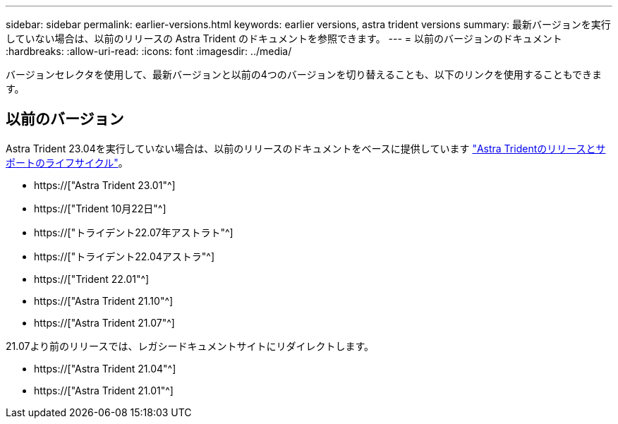 ---
sidebar: sidebar 
permalink: earlier-versions.html 
keywords: earlier versions, astra trident versions 
summary: 最新バージョンを実行していない場合は、以前のリリースの Astra Trident のドキュメントを参照できます。 
---
= 以前のバージョンのドキュメント
:hardbreaks:
:allow-uri-read: 
:icons: font
:imagesdir: ../media/


[role="lead"]
バージョンセレクタを使用して、最新バージョンと以前の4つのバージョンを切り替えることも、以下のリンクを使用することもできます。



== 以前のバージョン

Astra Trident 23.04を実行していない場合は、以前のリリースのドキュメントをベースに提供しています link:https://mysupport.netapp.com/site/info/trident-support["Astra Tridentのリリースとサポートのライフサイクル"^]。

* https://["Astra Trident 23.01"^]
* https://["Trident 10月22日"^]
* https://["トライデント22.07年アストラト"^]
* https://["トライデント22.04アストラ"^]
* https://["Trident 22.01"^]
* https://["Astra Trident 21.10"^]
* https://["Astra Trident 21.07"^]


21.07より前のリリースでは、レガシードキュメントサイトにリダイレクトします。

* https://["Astra Trident 21.04"^]
* https://["Astra Trident 21.01"^]

